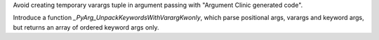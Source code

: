 Avoid creating temporary varargs tuple in argument passing with "Argument Clinic generated code".

Introduce a function `_PyArg_UnpackKeywordsWithVarargKwonly`, which parse positional args, varargs and keyword args,
but returns an array of ordered keyword args only.
